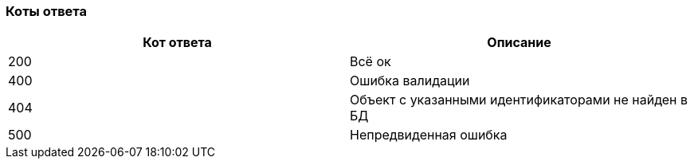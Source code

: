 === Коты ответа

|===
|*Кот ответа* |*Описание*

|200
|Всё ок

|400
|Ошибка валидации

|404
|Объект с указанными идентификаторами не найден в БД

|500
|Непредвиденная ошибка

|===
